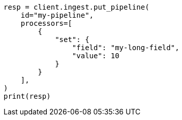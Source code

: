 // This file is autogenerated, DO NOT EDIT
// ingest.asciidoc:466

[source, python]
----
resp = client.ingest.put_pipeline(
    id="my-pipeline",
    processors=[
        {
            "set": {
                "field": "my-long-field",
                "value": 10
            }
        }
    ],
)
print(resp)
----
